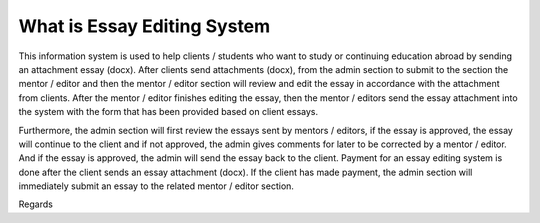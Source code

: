 ###################
What is Essay Editing System
###################

This information system is used to help clients / students who want to study or
continuing education abroad by sending an attachment essay (docx). After
clients send attachments (docx), from the admin section to submit to the section
the mentor / editor and then the mentor / editor section will review and edit the essay
in accordance with the attachment from clients. After the mentor / editor finishes editing the essay,
then the mentor / editors send the essay attachment into the system with the form that has been
provided based on client essays.

Furthermore, the admin section will first review the essays sent by
mentors / editors, if the essay is approved, the essay will continue to the client and if not
approved, the admin gives comments for later to be corrected by a mentor / editor. And
if the essay is approved, the admin will send the essay back to the client.
Payment for an essay editing system is done after the client sends an essay attachment (docx).
If the client has made payment, the admin section will immediately submit an essay to
the related mentor / editor section.

Regards
